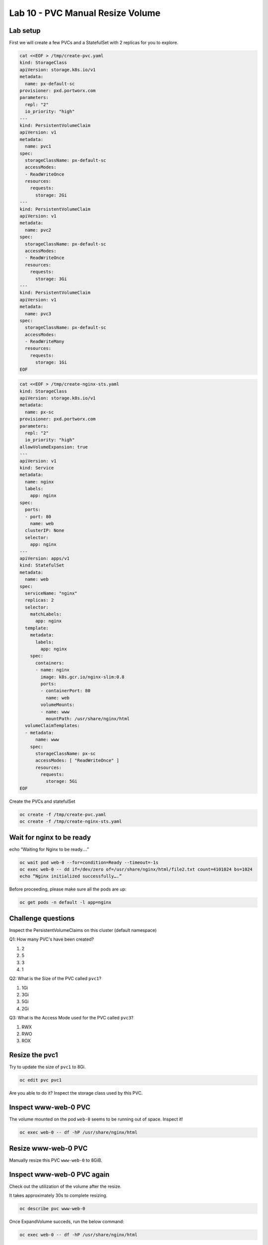 =================================
Lab 10 - PVC Manual Resize Volume
=================================

Lab setup
---------

First we will create a few PVCs and a StatefulSet with 2 replicas for you to explore.

.. code-block:: shell

  cat <<EOF > /tmp/create-pvc.yaml
  kind: StorageClass
  apiVersion: storage.k8s.io/v1
  metadata:
    name: px-default-sc
  provisioner: pxd.portworx.com
  parameters:
    repl: "2"
    io_priority: "high"
  ---
  kind: PersistentVolumeClaim
  apiVersion: v1
  metadata:
    name: pvc1
  spec:
    storageClassName: px-default-sc
    accessModes:
    - ReadWriteOnce
    resources:
      requests:
        storage: 2Gi
  ---
  kind: PersistentVolumeClaim
  apiVersion: v1
  metadata:
    name: pvc2
  spec:
    storageClassName: px-default-sc
    accessModes:
    - ReadWriteOnce
    resources:
      requests:
        storage: 3Gi
  ---
  kind: PersistentVolumeClaim
  apiVersion: v1
  metadata:
    name: pvc3
  spec:
    storageClassName: px-default-sc
    accessModes:
    - ReadWriteMany
    resources:
      requests:
        storage: 1Gi
  EOF

.. code-block:: shell

  cat <<EOF > /tmp/create-nginx-sts.yaml
  kind: StorageClass
  apiVersion: storage.k8s.io/v1
  metadata:
    name: px-sc
  provisioner: pxd.portworx.com
  parameters:
    repl: "2"
    io_priority: "high"
  allowVolumeExpansion: true
  ---
  apiVersion: v1
  kind: Service
  metadata:
    name: nginx
    labels:
      app: nginx
  spec:
    ports:
    - port: 80
      name: web
    clusterIP: None
    selector:
      app: nginx
  ---
  apiVersion: apps/v1
  kind: StatefulSet
  metadata:
    name: web
  spec:
    serviceName: "nginx"
    replicas: 2
    selector:
      matchLabels:
        app: nginx
    template:
      metadata:
        labels:
          app: nginx
      spec:
        containers:
        - name: nginx
          image: k8s.gcr.io/nginx-slim:0.8
          ports:
          - containerPort: 80
            name: web
          volumeMounts:
          - name: www
            mountPath: /usr/share/nginx/html
    volumeClaimTemplates:
    - metadata:
        name: www
      spec:
        storageClassName: px-sc
        accessModes: [ "ReadWriteOnce" ]
        resources:
          requests:
            storage: 5Gi
  EOF

Create the PVCs and statefulSet

.. code-block:: shell

  oc create -f /tmp/create-pvc.yaml
  oc create -f /tmp/create-nginx-sts.yaml

Wait for nginx to be ready
--------------------------

echo “Waiting for Nginx to be ready….”

.. code-block:: shell

  oc wait pod web-0 --for=condition=Ready --timeout=-1s 
  oc exec web-0 -- dd if=/dev/zero of=/usr/share/nginx/html/file2.txt count=4101024 bs=1024
  echo “Nginx initialized successfully….”

Before proceeding, please make sure all the pods are up:

.. code-block:: shell 

  oc get pods -n default -l app=nginx

Challenge questions
-------------------

Inspect the PersistentVolumeClaims on this cluster (default namespace)

Q1: How many PVC's have been created?

1. 2
2. 5
3. 3
4. 1

.. dropdown:: Show Solution
   
   Run the below command: 

   .. code-block:: shell
      
    oc get pvc
   
   Answer: 5

Q2: What is the Size of the PVC called ``pvc1``?

1. 1Gi
2. 3Gi
3. 5Gi
4. 2Gi

.. dropdown:: Show Solution
   
   Run the below command: 
   
   .. code-block:: shell 
   
    oc describe pvc pvc1
   
   Answer: 2Gi

Q3: What is the Access Mode used for the PVC called ``pvc3``?

1. RWX
2. RWO
3. ROX

.. dropdown:: Show Solution
   
   Run the below command: 

   .. code-block:: shell

    oc describe pvc pvc3

   Answer: RWX

Resize the pvc1
---------------

Try to update the size of ``pvc1`` to 8Gi.

.. code-block:: shell

  oc edit pvc pvc1

Are you able to do it? Inspect the storage class used by this PVC.

.. dropdown:: Show Solution

  The storage class ``px-default-sc`` does not have ``allowVolumeExpansion`` enabled. As a result you cannot resize this PVC! 

   .. code-block:: 
      
    oc describe sc px-default-sc

Inspect www-web-0 PVC
---------------------

The volume mounted on the pod ``web-0`` seems to be running out of
space. Inspect it!

.. code-block:: shell

  oc exec web-0 -- df -hP /usr/share/nginx/html

Resize www-web-0 PVC
--------------------

Manually resize this PVC ``www-web-0`` to 8GiB.

.. dropdown:: Show Solution
   
   Edit the PVC and change the size to 8Gi: 

   .. code-block:: shell
      
    oc edit pvc www-web-0

Inspect www-web-0 PVC again
---------------------------

Check out the utilization of the volume after the resize.

It takes approximately 30s to complete resizing.

.. code-block:: shell

  oc describe pvc www-web-0

Once ExpandVolume succeds, run the below command:

.. code-block:: shell

  oc exec web-0 -- df -hP /usr/share/nginx/html

In this lab we successfully resized a PVC manually. This can be done automatically using Autopilot. We will discuss this in the upcoming lectures.
